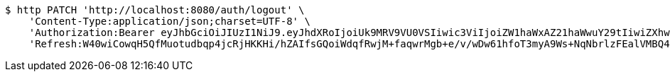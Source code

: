 [source,bash]
----
$ http PATCH 'http://localhost:8080/auth/logout' \
    'Content-Type:application/json;charset=UTF-8' \
    'Authorization:Bearer eyJhbGciOiJIUzI1NiJ9.eyJhdXRoIjoiUk9MRV9VU0VSIiwic3ViIjoiZW1haWxAZ21haWwuY29tIiwiZXhwIjoxNzA3OTE2ODYwLCJpYXQiOjE3MDc5MTUwNjB9.QumDjLmZaPSoyIR2jbk89e9iDwob9JUl8JH2Y8EZHNM' \
    'Refresh:W40wiCowqH5QfMuotudbqp4jcRjHKKHi/hZAIfsGQoiWdqfRwjM+faqwrMgb+e/v/wDw61hfoT3myA9Ws+NqNbrlzFEalVMBQ4dEQoZ0T5Nj2HAFsOgZszlvd8NlUu96kuu/pJywuEEVjKpQmv+G6xxM0T1gfQGUn0I7zaOUNgCDX87WaiBzl0D1P1OtcS24hYelYs1vUaVTgZBtkg0qeg=='
----